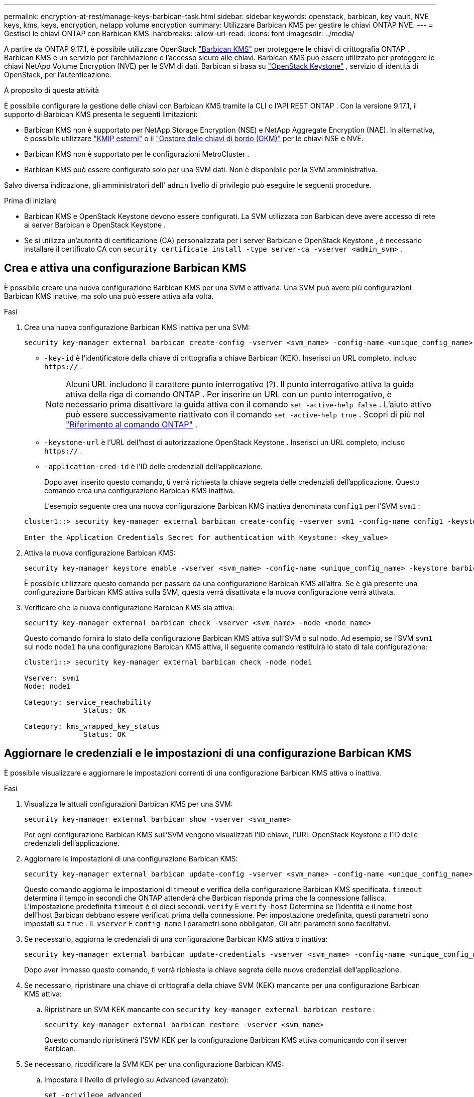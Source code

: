 ---
permalink: encryption-at-rest/manage-keys-barbican-task.html 
sidebar: sidebar 
keywords: openstack, barbican, key vault, NVE keys, kms, keys, encryption, netapp volume encryption 
summary: Utilizzare Barbican KMS per gestire le chiavi ONTAP NVE. 
---
= Gestisci le chiavi ONTAP con Barbican KMS
:hardbreaks:
:allow-uri-read: 
:icons: font
:imagesdir: ../media/


[role="lead"]
A partire da ONTAP 9.17.1, è possibile utilizzare OpenStack link:https://docs.openstack.org/barbican/latest/["Barbican KMS"^] per proteggere le chiavi di crittografia ONTAP . Barbican KMS è un servizio per l'archiviazione e l'accesso sicuro alle chiavi. Barbican KMS può essere utilizzato per proteggere le chiavi NetApp Volume Encryption (NVE) per le SVM di dati. Barbican si basa su link:https://docs.openstack.org/keystone/latest/["OpenStack Keystone"^] , servizio di identità di OpenStack, per l'autenticazione.

.A proposito di questa attività
È possibile configurare la gestione delle chiavi con Barbican KMS tramite la CLI o l'API REST ONTAP . Con la versione 9.17.1, il supporto di Barbican KMS presenta le seguenti limitazioni:

* Barbican KMS non è supportato per NetApp Storage Encryption (NSE) e NetApp Aggregate Encryption (NAE). In alternativa, è possibile utilizzare link:enable-external-key-management-96-later-nve-task.html["KMIP esterni"] o il link:enable-onboard-key-management-96-later-nve-task.html["Gestore delle chiavi di bordo (OKM)"] per le chiavi NSE e NVE.
* Barbican KMS non è supportato per le configurazioni MetroCluster .
* Barbican KMS può essere configurato solo per una SVM dati. Non è disponibile per la SVM amministrativa.


Salvo diversa indicazione, gli amministratori dell'  `admin` livello di privilegio può eseguire le seguenti procedure.

.Prima di iniziare
* Barbican KMS e OpenStack Keystone devono essere configurati. La SVM utilizzata con Barbican deve avere accesso di rete ai server Barbican e OpenStack Keystone .
* Se si utilizza un'autorità di certificazione (CA) personalizzata per i server Barbican e OpenStack Keystone , è necessario installare il certificato CA con  `security certificate install -type server-ca -vserver <admin_svm>` .




== Crea e attiva una configurazione Barbican KMS

È possibile creare una nuova configurazione Barbican KMS per una SVM e attivarla. Una SVM può avere più configurazioni Barbican KMS inattive, ma solo una può essere attiva alla volta.

.Fasi
. Crea una nuova configurazione Barbican KMS inattiva per una SVM:
+
[source, cli]
----
security key-manager external barbican create-config -vserver <svm_name> -config-name <unique_config_name> -key-id <key_id> -keystone-url <keystone_url> -application-cred-id <keystone_applications_credentials_id>
----
+
** `-key-id` è l'identificatore della chiave di crittografia a chiave Barbican (KEK). Inserisci un URL completo, incluso  `https://` .


+

NOTE: Alcuni URL includono il carattere punto interrogativo (?). Il punto interrogativo attiva la guida attiva della riga di comando ONTAP . Per inserire un URL con un punto interrogativo, è necessario prima disattivare la guida attiva con il comando  `set -active-help false` . L'aiuto attivo può essere successivamente riattivato con il comando  `set -active-help true` . Scopri di più nel link:https://docs.netapp.com/us-en/ontap-cli/set.html["Riferimento al comando ONTAP"] .

+
** `-keystone-url` è l'URL dell'host di autorizzazione OpenStack Keystone . Inserisci un URL completo, incluso  `https://` .
** `-application-cred-id` è l'ID delle credenziali dell'applicazione.
+
Dopo aver inserito questo comando, ti verrà richiesta la chiave segreta delle credenziali dell'applicazione. Questo comando crea una configurazione Barbican KMS inattiva.

+
L'esempio seguente crea una nuova configurazione Barbican KMS inattiva denominata  `config1` per l'SVM  `svm1` :

+
[listing]
----
cluster1::> security key-manager external barbican create-config -vserver svm1 -config-name config1 -keystone-url https://172.21.76.152:5000/v3 -application-cred-id app123 -key-id https://172.21.76.153:9311/v1/secrets/<id_value>

Enter the Application Credentials Secret for authentication with Keystone: <key_value>
----


. Attiva la nuova configurazione Barbican KMS:
+
[source, cli]
----
security key-manager keystore enable -vserver <svm_name> -config-name <unique_config_name> -keystore barbican
----
+
È possibile utilizzare questo comando per passare da una configurazione Barbican KMS all'altra. Se è già presente una configurazione Barbican KMS attiva sulla SVM, questa verrà disattivata e la nuova configurazione verrà attivata.

. Verificare che la nuova configurazione Barbican KMS sia attiva:
+
[source, cli]
----
security key-manager external barbican check -vserver <svm_name> -node <node_name>
----
+
Questo comando fornirà lo stato della configurazione Barbican KMS attiva sull'SVM o sul nodo. Ad esempio, se l'SVM  `svm1` sul nodo  `node1` ha una configurazione Barbican KMS attiva, il seguente comando restituirà lo stato di tale configurazione:

+
[listing]
----
cluster1::> security key-manager external barbican check -node node1

Vserver: svm1
Node: node1

Category: service_reachability
              Status: OK

Category: kms_wrapped_key_status
              Status: OK
----




== Aggiornare le credenziali e le impostazioni di una configurazione Barbican KMS

È possibile visualizzare e aggiornare le impostazioni correnti di una configurazione Barbican KMS attiva o inattiva.

.Fasi
. Visualizza le attuali configurazioni Barbican KMS per una SVM:
+
[source, cli]
----
security key-manager external barbican show -vserver <svm_name>
----
+
Per ogni configurazione Barbican KMS sull'SVM vengono visualizzati l'ID chiave, l'URL OpenStack Keystone e l'ID delle credenziali dell'applicazione.

. Aggiornare le impostazioni di una configurazione Barbican KMS:
+
[source, cli]
----
security key-manager external barbican update-config -vserver <svm_name> -config-name <unique_config_name> -timeout <timeout> -verify <true|false> -verify-host <true|false>
----
+
Questo comando aggiorna le impostazioni di timeout e verifica della configurazione Barbican KMS specificata.  `timeout` determina il tempo in secondi che ONTAP attenderà che Barbican risponda prima che la connessione fallisca. L'impostazione predefinita  `timeout` è di dieci secondi.  `verify` E  `verify-host` Determina se l'identità e il nome host dell'host Barbican debbano essere verificati prima della connessione. Per impostazione predefinita, questi parametri sono impostati su  `true` . IL  `vserver` E  `config-name` I parametri sono obbligatori. Gli altri parametri sono facoltativi.

. Se necessario, aggiorna le credenziali di una configurazione Barbican KMS attiva o inattiva:
+
[source, cli]
----
security key-manager external barbican update-credentials -vserver <svm_name> -config-name <unique_config_name> -application-cred-id <keystone_applications_credentials_id>
----
+
Dopo aver immesso questo comando, ti verrà richiesta la chiave segreta delle nuove credenziali dell'applicazione.

. Se necessario, ripristinare una chiave di crittografia della chiave SVM (KEK) mancante per una configurazione Barbican KMS attiva:
+
.. Ripristinare un SVM KEK mancante con  `security key-manager external barbican restore` :
+
[source, cli]
----
security key-manager external barbican restore -vserver <svm_name>
----
+
Questo comando ripristinerà l'SVM KEK per la configurazione Barbican KMS attiva comunicando con il server Barbican.



. Se necessario, ricodificare la SVM KEK per una configurazione Barbican KMS:
+
.. Impostare il livello di privilegio su Advanced (avanzato):
+
[source, cli]
----
set -privilege advanced
----
.. Ripristinare la chiave SVM KEK con  `security key-manager external barbican rekey-internal` :
+
[source, cli]
----
security key-manager external barbican rekey-internal -vserver <svm_name>
----
+
Questo comando genera una nuova SVM KEK per la SVM specificata e riesegui il wrapping delle chiavi di crittografia del volume con la nuova SVM KEK. La nuova SVM KEK sarà protetta dalla configurazione Barbican KMS attiva.







== Migrazione delle chiavi tra Barbican KMS e Onboard Key Manager

È possibile migrare le chiavi da Barbican KMS a Onboard Key Manager (OKM) e viceversa. Per ulteriori informazioni su OKM, consultare link:enable-onboard-key-management-96-later-nse-task.html["Attiva la gestione delle chiavi integrata in ONTAP 9.6 e versioni successive"] .

.Fasi
. Impostare il livello di privilegio su Advanced (avanzato):
+
[source, cli]
----
set -privilege advanced
----
. Se necessario, migrare le chiavi da Barbican KMS a OKM:
+
[source, cli]
----
security key-manager key migrate -from-vserver <svm_name> -to-vserver <admin_svm_name>
----
+
`svm_name` è il nome dell'SVM con la configurazione Barbican KMS.

. Se necessario, migrare le chiavi dall'OKM al Barbican KMS:
+
[source, cli]
----
security key-manager key migrate -from-vserver <admin_svm_name> -to-vserver <svm_name>
----




== Disabilitare ed eliminare una configurazione Barbican KMS

È possibile disattivare una configurazione Barbican KMS attiva senza volumi crittografati ed eliminare una configurazione Barbican KMS inattiva.

.Fasi
. Impostare il livello di privilegio su Advanced (avanzato):
+
[source, cli]
----
set -privilege advanced
----
. Disabilitare una configurazione Barbican KMS attiva:
+
[source, cli]
----
security key-manager keystore disable -vserver <svm_name>
----
+
Se sull'SVM sono presenti volumi crittografati NVE, è necessario decrittografarli o <<Migrazione delle chiavi tra Barbican KMS e Onboard Key Manager,migrare le chiavi>> prima di disabilitare la configurazione di Barbican KMS. L'attivazione di una nuova configurazione di Barbican KMS non richiede la decrittografia dei volumi NVE o la migrazione delle chiavi e disabiliterà la configurazione di Barbican KMS attualmente attiva.

. Elimina una configurazione Barbican KMS inattiva:
+
[source, cli]
----
security key-manager keystore delete -vserver <svm_name> -config-name <unique_config_name> -type barbican
----

